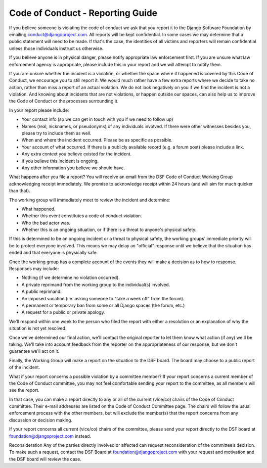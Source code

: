 =================================
Code of Conduct - Reporting Guide
=================================

If you believe someone is violating the code of conduct we ask that you report it to the Django Software Foundation by emailing conduct@djangoproject.com. All reports will be kept confidential. In some cases we may determine that a public statement will need to be made. If that's the case, the identities of all victims and reporters will remain confidential unless those individuals instruct us otherwise.

If you believe anyone is in physical danger, please notify appropriate law enforcement first. If you are unsure what law enforcement agency is appropriate, please include this in your report and we will attempt to notify them.

If you are unsure whether the incident is a violation, or whether the space where it happened is covered by this Code of Conduct, we encourage you to still report it. We would much rather have a few extra reports where we decide to take no action, rather than miss a report of an actual violation. We do not look negatively on you if we find the incident is not a violation. And knowing about incidents that are not violations, or happen outside our spaces, can also help us to improve the Code of Conduct or the processes surrounding it.

In your report please include:

* Your contact info (so we can get in touch with you if we need to follow up)
* Names (real, nicknames, or pseudonyms) of any individuals involved. If there were other witnesses besides you, please try to include them as well.
* When and where the incident occurred. Please be as specific as possible.
* Your account of what occurred. If there is a publicly available record (e.g. a forum post) please include a link.
* Any extra context you believe existed for the incident.
* If you believe this incident is ongoing.
* Any other information you believe we should have.

What happens after you file a report?
You will receive an email from the DSF Code of Conduct Working Group acknowledging receipt immediately. We promise to acknowledge receipt within 24 hours (and will aim for much quicker than that).

The working group will immediately meet to review the incident and determine:

* What happened.
* Whether this event constitutes a code of conduct violation.
* Who the bad actor was.
* Whether this is an ongoing situation, or if there is a threat to anyone's physical safety.

If this is determined to be an ongoing incident or a threat to physical safety, the working groups' immediate priority will be to protect everyone involved. This means we may delay an "official" response until we believe that the situation has ended and that everyone is physically safe.

Once the working group has a complete account of the events they will make a decision as to how to response. Responses may include:

* Nothing (if we determine no violation occurred).
* A private reprimand from the working group to the individual(s) involved.
* A public reprimand.
* An imposed vacation (i.e. asking someone to "take a week off" from the forum).
* A permanent or temporary ban from some or all Django spaces (the forum, etc.)
* A request for a public or private apology.

We'll respond within one week to the person who filed the report with either a resolution or an explanation of why the situation is not yet resolved.

Once we've determined our final action, we'll contact the original reporter to let them know what action (if any) we'll be taking. We'll take into account feedback from the reporter on the appropriateness of our response, but we don't guarantee we'll act on it.

Finally, the Working Group will make a report on the situation to the DSF board. The board may choose to a public report of the incident.

What if your report concerns a possible violation by a committee member?
If your report concerns a current member of the Code of Conduct committee, you may not feel comfortable sending your report to the committee, as all members will see the report.

In that case, you can make a report directly to any or all of the current (vice/co) chairs of the Code of Conduct committee. Their e-mail addresses are listed on the Code of Conduct Committee page. The chairs will follow the usual enforcement process with the other members, but will exclude the member(s) that the report concerns from any discussion or decision making.

If your report concerns all current (vice/co) chairs of the committee, please send your report directly to the DSF board at foundation@djangoproject.com instead.

Reconsideration
Any of the parties directly involved or affected can request reconsideration of the committee’s decision. To make such a request, contact the DSF Board at foundation@djangoproject.com with your request and motivation and the DSF board will review the case.